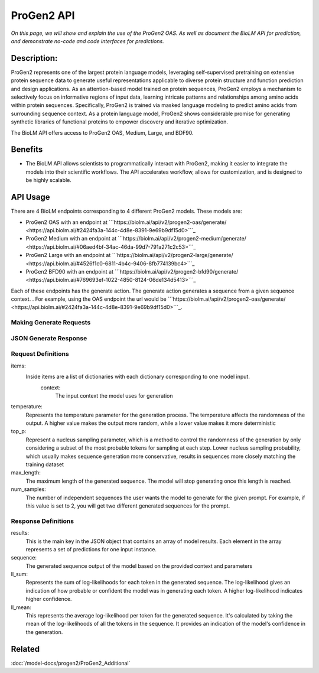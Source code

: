 
===================
ProGen2 API
===================

.. article-info::
    :avatar: ../img/book_icon.png
    :author: Zeeshan Siddiqui
    :date: October 19th, 2023
    :read-time: 8 min read
    :class-container: sd-p-2 sd-outline-muted sd-rounded-1

*On this page, we will show and explain the use of the ProGen2 OAS. As well as document the BioLM API for prediction, and demonstrate no-code and code interfaces for predictions.*

-------------
Description:
-------------

ProGen2 represents one of the largest protein language models, leveraging self-supervised pretraining on extensive protein sequence data to generate useful representations applicable to diverse protein structure and function prediction and design applications. As an attention-based model trained on protein sequences, ProGen2 employs a mechanism to selectively focus on informative regions of input data, learning intricate patterns and relationships among amino acids within protein sequences. Specifically, ProGen2 is trained via masked language modeling to predict amino acids from surrounding sequence context. As a protein language model, ProGen2 shows considerable promise for generating synthetic libraries of functional proteins to empower discovery and iterative optimization.

The BioLM API offers access to ProGen2 OAS, Medium, Large, and BDF90.


--------
Benefits
--------

* The BioLM API allows scientists to programmatically interact with ProGen2, making it easier to integrate the models into their scientific workflows. The API accelerates workflow, allows for customization, and is designed to be highly scalable.


---------
API Usage
---------

There are 4 BioLM endpoints corresponding to 4 different ProGen2 models.
These models are:

* ProGen2 OAS with an endpoint at ```https://biolm.ai/api/v2/progen2-oas/generate/ <https://api.biolm.ai/#2424fa3a-144c-4d8e-8391-9e69b9df15d0>```_
* ProGen2 Medium with an endpoint at ```https://biolm.ai/api/v2/progen2-medium/generate/ <https://api.biolm.ai/#06aed4bf-34ac-46da-99d7-791a271c2c53>```_
* ProGen2 Large with an endpoint at ```https://biolm.ai/api/v2/progen2-large/generate/ <https://api.biolm.ai/#4526f1c0-6811-4b4c-9406-8fb774139bc4>```_
* ProGen2 BFD90 with an endpoint at ```https://biolm.ai/api/v2/progen2-bfd90/generate/ <https://api.biolm.ai/#769693ef-1022-4850-8124-06de134d5413>```_


Each of these endpoints has the generate action. The generate action generates a sequence from a given sequence context.
. For example, using the OAS endpoint the url would be
```https://biolm.ai/api/v2/progen2-oas/generate/ <https://api.biolm.ai/#2424fa3a-144c-4d8e-8391-9e69b9df15d0>```_.


^^^^^^^^^^^^^^^^^^^^^^^^
Making Generate Requests
^^^^^^^^^^^^^^^^^^^^^^^^

.. tab-set::

    .. tab-item:: Curl
        :sync: curl

        .. code:: shell

            curl --location 'https://biolm.ai/api/v2/progen2-oas/generate/' \
            --header 'Content-Type: application/json' \
            --header "Authorization: Token $BIOLMAI_TOKEN" \
            --data '{
                "params": {
                    "temperature": 0.7,
                    "top_p": 0.6,
                    "num_samples": 2,
                    "max_length": 105
                },
                "items": [
                    {
                        "context": "EVQ"
                    }
                ]
            }'

    .. tab-item:: Python Requests
        :sync: python

        .. code:: python

            import requests
            import json

            url = "https://biolm.ai/api/v2/progen2-oas/generate/"

            payload = json.dumps({
                "params": {
                    "temperature": 0.7,
                    "top_p": 0.6,
                    "num_samples": 2,
                    "max_length": 105
                },
                "items": [
                    {
                        "context": "EVQ"
                    }
                ]
            })
            headers = {
            'Content-Type': 'application/json',
            'Authorization': 'Token {}'.format(os.environ['BIOLMAI_TOKEN']),
            }

            response = requests.request("POST", url, headers=headers, data=payload)

            print(response.text)


    .. tab-item:: biolmai SDK
        :sync: sdk

        .. code:: sdk

            import biolmai
            ctxts = ["EVQ"]

            cls = biolmai.ProGen2Oas()
            resp = cls.generate(ctxts, params={
                    "temperature": 0.7,
                    "top_p": 0.6,
                    "num_samples": 2,
                    "max_length": 105
                })

    .. tab-item:: R
        :sync: r

        .. code:: R

            library(RCurl)
            headers = c(
            "Content-Type" = "application/json",
            'Authorization' = paste('Token', Sys.getenv('BIOLMAI_TOKEN')),
            )
            payload = "{
                \"params\": {
                    \"temperature\": 0.7,
                    \"top_p\": 0.6,
                    \"num_samples\": 2,
                    \"max_length\": 105
                },
                \"items\": [
                    {
                        \"context\": \"EVQ\"
                    }
                ]
            }"
            res <- postForm("https://biolm.ai/api/v2/progen2-oas/generate/", .opts=list(postfields = payload, httpheader = headers, followlocation = TRUE), style = "httppost")
            cat(res)


^^^^^^^^^^^^^^^^^^^^^^^^^^^^^^^
JSON Generate Response
^^^^^^^^^^^^^^^^^^^^^^^^^^^^^^^

.. dropdown:: Expand Example Response

    .. code:: json

        {
            "results": [
                [
                    {
                        "sequence": "EVQLVESGGGLVQPGGSLRLSCAASGFTFSSYWMSWVRQAPGKGLEWVANIKQDGSEKYYVDSVKGRFTISRDNAKNSLYLQMNSLRAEDTAVYYCARDGGGYS",
                        "ll_sum": -22.08656406402588,
                        "ll_mean": -0.21237081289291382
                    },
                    {
                        "sequence": "EVQLVESGGGLVQPGGSLRLSCAASGFTFSSYWMSWVRQAPGKGLEWVANIKQDGSEKYYVDSVKGRFTISRDNAKNSLYLQMNSLRAEDTAVYYCARDRYSSS",
                        "ll_sum": -20.830227851867676,
                        "ll_mean": -0.20029065012931824
                    }
                ]
            ]
        }

^^^^^^^^^^^^^^^^^^^^
Request Definitions
^^^^^^^^^^^^^^^^^^^^

items:
   Inside items are a list of dictionaries with each dictionary corresponding to one model input.
    context:
        The input context the model uses for generation
temperature:
    Represents the temperature parameter for the generation process. The temperature affects the randomness of the output. A higher value makes the output more random, while a lower value makes it more deterministic

top_p:
    Represent a nucleus sampling parameter, which is a method to control the randomness of the generation by only considering a subset of the most probable tokens for sampling at each step.  Lower nucleus sampling probability, which usually makes sequence generation more conservative, results in sequences more closely matching the training dataset

max_length:
    The maximum length of the generated sequence. The model will stop generating once this length is reached.

num_samples:
    The number of independent sequences the user wants the model to generate for the given prompt. For example, if this value is set to 2, you will get two different generated sequences for the prompt.


^^^^^^^^^^^^^^^^^^^^
Response Definitions
^^^^^^^^^^^^^^^^^^^^

results:
   This is the main key in the JSON object that contains an array of model results. Each element in the array represents a set of predictions for one input instance.

sequence:
    The generated sequence output of the model based on the provided context and parameters

ll_sum:
    Represents the sum of log-likelihoods for each token in the generated sequence. The log-likelihood gives an indication of how probable or confident the model was in generating each token. A higher log-likelihood indicates higher confidence.

ll_mean:
    This represents the average log-likelihood per token for the generated sequence. It's calculated by taking the mean of the log-likelihoods of all the tokens in the sequence. It provides an indication of the model's confidence in the generation.



----------
Related
----------

:doc:`/model-docs/progen2/ProGen2_Additional`

